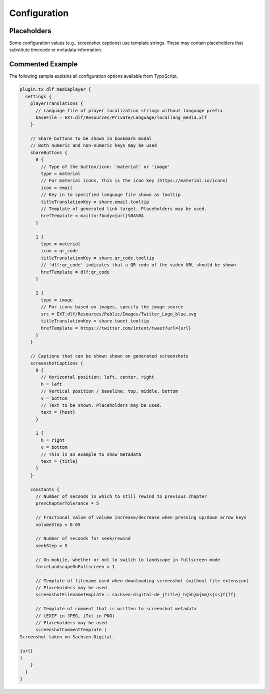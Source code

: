 =============
Configuration
=============

Placeholders
============

Some configuration values (e.g., screenshot captions) use template strings.
These may contain placeholders that substitute timecode or metadata information.

.. t3-field-list-table::
   :header-rows: 1

   - :Placeholder:
         Placeholder
     :Description:
         Replaced by

   - :Placeholder:
         ``{<metadata>}`` (replace ``<metadata>`` by the index name of a configured metadata entry)
     :Description:
         Metadatum in current document

   - :Placeholder:
         ``{url}``
     :Description:
         Current video URL with timecode information

   - :Placeholder:
         ``{host}``
     :Description:
         Current protocol and hostname (e.g., ``https://sachsen.digital``)

   - :Placeholder:
         ``{h}``
     :Description:
         Hours elapsed in video

   - :Placeholder:
         ``{m}``
     :Description:
         Total minutes elapsed in video

   - :Placeholder:
         ``{hh}``, ``{mm}``, ``{ss}``, ``{ff}``
     :Description:
         Hours, minutes, seconds, frames elapsed (two-digit, leading zero)

   - :Placeholder:
         ``{00}``, ``{000}``
     :Description:
         Fractional part of seconds elapsed (two or three digit, leading zeros)

Commented Example
=================

The following sample explains all configuration options available from TypoScript.

.. code-block:: typoscript

   plugin.tx_dlf_mediaplayer {
     settings {
       playerTranslations {
         // Language file of player localization strings without language prefix
         baseFile = EXT:dlf/Resources/Private/Language/locallang_media.xlf
       }

       // Share buttons to be shown in bookmark modal
       // Both numeric and non-numeric keys may be used
       shareButtons {
         0 {
           // Type of the button/icon: 'material' or 'image'
           type = material
           // For material icons, this is the icon key (https://material.io/icons)
           icon = email
           // Key in to specified language file shown as tooltip
           titleTranslationKey = share.email.tooltip
           // Template of generated link target. Placeholders may be used.
           hrefTemplate = mailto:?body={url}%0A%0A
         }

         1 {
           type = material
           icon = qr_code
           titleTranslationKey = share.qr_code.tooltip
           // 'dlf:qr_code' indicates that a QR code of the video URL should be shown
           hrefTemplate = dlf:qr_code
         }

         2 {
           type = image
           // For icons based on images, specify the image source
           src = EXT:dlf/Resources/Public/Images/Twitter_Logo_blue.svg
           titleTranslationKey = share.tweet.tooltip
           hrefTemplate = https://twitter.com/intent/tweet?url={url}
         }
       }

       // Captions that can be shown shown on generated screenshots
       screenshotCaptions {
         0 {
           // Horizontal position: left, center, right
           h = left
           // Vertical position / baseline: top, middle, bottom
           v = bottom
           // Text to be shown. Placeholders may be used.
           text = {host}
         }

         1 {
           h = right
           v = bottom
           // This is an example to show metadata
           text = {title}
         }
       }

       constants {
         // Number of seconds in which to still rewind to previous chapter
         prevChapterTolerance = 5

         // Fractional value of volume increase/decrease when pressing up/down arrow keys
         volumeStep = 0.05

         // Number of seconds for seek/rewind
         seekStep = 5

         // On mobile, whether or not to switch to landscape in fullscreen mode
         forceLandscapeOnFullscreen = 1

         // Template of filename used when downloading screenshot (without file extension)
         // Placeholders may be used
         screenshotFilenameTemplate = sachsen-digital-de_{title}_h{hh}m{mm}s{ss}f{ff}

         // Template of comment that is written to screenshot metadata
         // (EXIF in JPEG, iTxt in PNG)
         // Placeholders may be used
         screenshotCommentTemplate (
   Screenshot taken on Sachsen.Digital.

   {url}
   )
       }
     }
   }
